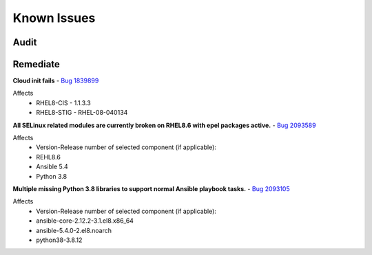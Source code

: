 Known Issues
------------


Audit
^^^^^



Remediate
^^^^^^^^^

**Cloud init fails**
- `Bug 1839899 <https://bugs.launchpad.net/cloud-init/+bug/1839899>`_

Affects
    - RHEL8-CIS -  1.1.3.3
    - RHEL8-STIG - RHEL-08-040134

**All SELinux related modules are currently broken on RHEL8.6 with epel packages active.**
- `Bug 2093589 <https://bugzilla.redhat.com/show_bug.cgi?id=2093589>`_

Affects
    - Version-Release number of selected component (if applicable):
    - REHL8.6
    - Ansible 5.4
    - Python 3.8

**Multiple missing Python 3.8 libraries to support normal Ansible playbook tasks.**
- `Bug 2093105 <https://bugzilla.redhat.com/show_bug.cgi?id=2093105>`_

Affects
    - Version-Release number of selected component (if applicable):

    - ansible-core-2.12.2-3.1.el8.x86_64
    - ansible-5.4.0-2.el8.noarch
    - python38-3.8.12